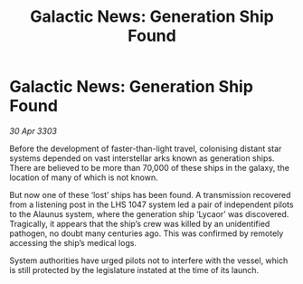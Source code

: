 :PROPERTIES:
:ID:       a636682f-afe1-4ccd-8d67-71ae21d83eb4
:END:
#+title: Galactic News: Generation Ship Found
#+filetags: :galnet:

* Galactic News: Generation Ship Found

/30 Apr 3303/

Before the development of faster-than-light travel, colonising distant star systems depended on vast interstellar arks known as generation ships. There are believed to be more than 70,000 of these ships in the galaxy, the location of many of which is not known. 

But now one of these ‘lost’ ships has been found. A transmission recovered from a listening post in the LHS 1047 system led a pair of independent pilots to the Alaunus system, where the generation ship ‘Lycaor’ was discovered. Tragically, it appears that the ship’s crew was killed by an unidentified pathogen, no doubt many centuries ago. This was confirmed by remotely accessing the ship’s medical logs. 

System authorities have urged pilots not to interfere with the vessel, which is still protected by the legislature instated at the time of its launch.
